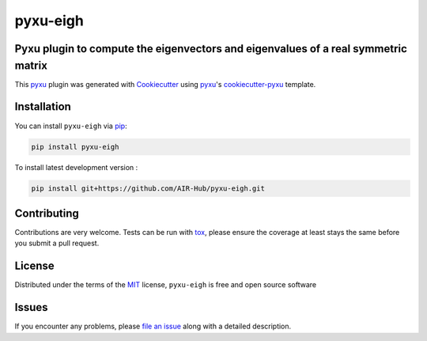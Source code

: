 pyxu-eigh
=========

.. image:: https://img.shields.io/pypi/l/pyxu-eigh.svg?color=green
   :target: https://github.com/AIR-Hub/pyxu-eigh/raw/main/LICENSE
   :alt: License MIT
.. image:: https://img.shields.io/pypi/v/pyxu-eigh.svg?color=green
   :target: https://pypi.org/project/pyxu-eigh
   :alt: PyPI
.. image:: https://github.com/AIR-Hub/pyxu-eigh/workflows/tests/badge.svg
   :target: https://github.com/AIR-Hub/pyxu-eigh/actions
   :alt: tests
.. image:: https://codecov.io/gh/AIR-Hub/pyxu-eigh/branch/main/graph/badge.svg
   :target: https://codecov.io/gh/AIR-Hub/pyxu-eigh
   :alt: codecov
.. image:: https://img.shields.io/endpoint?url=https://pyxu-org.github.io/fair/shields/pyxu-eigh
   :alt: Pyxu score
   :target: https://pyxu-org.github.io/fair/score.html

Pyxu plugin to compute the eigenvectors and eigenvalues of a real symmetric matrix
----------------------------------------------------------------------------------

This `pyxu`_ plugin was generated with `Cookiecutter`_ using `pyxu`_'s `cookiecutter-pyxu`_ template.

.. comment::
   Don't miss the full getting started guide to set up your new package:
   https://pyxu-org.github.io/fair/contribute.html
   and review the Pyxu developer notes:
   https://pyxu-org.github.io/fair/dev_notes.html

Installation
------------

You can install ``pyxu-eigh`` via `pip`_:

.. code-block:: bash

   pip install pyxu-eigh


To install latest development version :

.. code-block:: bash

   pip install git+https://github.com/AIR-Hub/pyxu-eigh.git


Contributing
------------

Contributions are very welcome. Tests can be run with `tox`_, please ensure
the coverage at least stays the same before you submit a pull request.

License
-------

Distributed under the terms of the `MIT`_ license,
``pyxu-eigh`` is free and open source software

Issues
------

If you encounter any problems, please `file an issue`_ along with a detailed description.

.. _pyxu: https://github.com/matthieumeo/pyxu
.. _Cookiecutter: https://github.com/audreyr/cookiecutter
.. _MIT: http://opensource.org/licenses/MIT
.. _BSD-3: http://opensource.org/licenses/BSD-3-Clause
.. _GNU GPL v3.0: http://www.gnu.org/licenses/gpl-3.0.txt
.. _GNU LGPL v3.0: http://www.gnu.org/licenses/lgpl-3.0.txt
.. _Apache Software License 2.0: http://www.apache.org/licenses/LICENSE-2.0
.. _Mozilla Public License 2.0: https://www.mozilla.org/media/MPL/2.0/index.txt
.. _cookiecutter-pyxu: https://github.com/matthieumeo/cookiecutter-pyxu

.. _file an issue: https://github.com/AIR-Hub/pyxu-eigh/issues

.. _tox: https://tox.readthedocs.io/en/latest/
.. _pip: https://pypi.org/project/pip/
